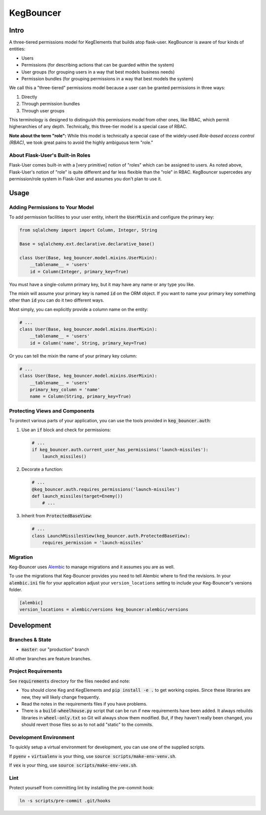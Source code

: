 .. default-role:: code
.. role:: python(code)
  :language: python

==========
KegBouncer
==========


.. image:: https://coveralls.io/repos/level12/keg-bouncer/badge.svg?branch=master&service=github
  :target: https://coveralls.io/github/level12/keg-bouncer?branch=master


.. image:: https://circleci.com/gh/level12/keg-bouncer.svg?style=svg
    :target: https://circleci.com/gh/level12/keg-bouncer


Intro
-----

A three-tiered permissions model for KegElements that builds atop flask-user. KegBouncer is aware of four kinds of
entities:

* Users
* Permissions (for describing actions that can be guarded within the system)
* User groups (for grouping users in a way that best models business needs)
* Permission bundles (for grouping permissions in a way that best models the system)

We call this a "three-tiered" permissions model because a user can be granted permissions in three ways:

1. Directly
2. Through permission bundles
3. Through user groups

This terminology is designed to distinguish this permissions model from other ones, like RBAC, which permit higherarchies of any depth. Technically, this three-tier model is a special case of RBAC.

**Note about the term "role":** While this model is technically a special case of the widely-used *Role-based access control (RBAC)*, we took great pains to avoid the highly ambiguous term "role."

About Flask-User's Built-in Roles
*********************************

Flask-User comes built-in with a [very primitive] notion of "roles" which can be assigned to users. As noted above, Flask-User's notion of "role" is quite different and far less flexible than the "role" in RBAC. KegBouncer
supercedes any permission/role system in Flask-User and assumes you don't plan to use it.


Usage
-----

Adding Permissions to Your Model
********************************

To add permission facilities to your user entity, inherit the `UserMixin` and configure the primary key:

.. code:: python

   from sqlalchemy import import Column, Integer, String

   Base = sqlalchemy.ext.declarative.declarative_base()

   class User(Base, keg_bouncer.model.mixins.UserMixin):
       __tablename__ = 'users'
       id = Column(Integer, primary_key=True)

You must have a single-column primary key, but it may have any name or any type you like.

The mixin will assume your primary key is named `id` on the ORM object. If you want to name your primary key something other than `id` you can do it two different ways.

Most simply, you can explicitly provide a column name on the entity:

.. code:: python

   # ...
   class User(Base, keg_bouncer.model.mixins.UserMixin):
       __tablename__ = 'users'
       id = Column('name', String, primary_key=True)

Or you can tell the mixin the name of your primary key column:

.. code:: python

   # ...
   class User(Base, keg_bouncer.model.mixins.UserMixin):
       __tablename__ = 'users'
       primary_key_column = 'name'
       name = Column(String, primary_key=True)


Protecting Views and Components
*******************************

To protect various parts of your application, you can use the tools provided in `keg_bouncer.auth`:

#. Use an `if` block and check for permissions:

   .. code:: python

      # ...
      if keg_bouncer.auth.current_user_has_permissions('launch-missiles'):
          launch_missiles()

#. Decorate a function:

   .. code:: python

      # ...
      @keg_bouncer.auth.requires_permissions('launch-missiles')
      def launch_missiles(target=Enemy())
          # ...

#. Inherit from `ProtectedBaseView`:

   .. code:: python

      # ...
      class LaunchMissilesView(keg_bouncer.auth.ProtectedBaseView):
          requires_permission = 'launch-missiles'

Migration
*********

Keg-Bouncer uses Alembic_ to manage migrations and it assumes you are as well.

.. _Alembic: https://alembic.readthedocs.org/

To use the migrations that Keg-Bouncer provides you need to tell Alembic where
to find the revisions.  In your `alembic.ini` file for your application adjust
your ``version_locations`` setting to include your Keg-Bouncer's versions
folder.


.. code:: ini

      [alembic]
      version_locations = alembic/versions keg_bouncer:alembic/versions


Development
-----------

Branches & State
****************

* `master`: our "production" branch

All other branches are feature branches.

Project Requirements
********************

See `requirements` directory for the files needed and note:

* You should clone Keg and KegElements and `pip install -e .` to get working copies.  Since these
  libraries are new, they will likely change frequently.
* Read the notes in the requirements files if you have problems.
* There is a `build-wheelhouse.py` script that can be run if new requirements have been added.  It
  always rebuilds libraries in `wheel-only.txt` so Git will always show them modified.  But, if they
  haven't really been changed, you should revert those files so as to not add "static" to the
  commits.

Development Environment
***********************

To quickly setup a virtual environment for development, you can use one of the supplied scripts.

If `pyenv` + `virtualenv` is your thing, use `source scripts/make-env-venv.sh`.

If `vex` is your thing, use `source scripts/make-env-vex.sh`.

Lint
****

Protect yourself from committing lint by installing the pre-commit hook:

.. code:: sh

   ln -s scripts/pre-commit .git/hooks
